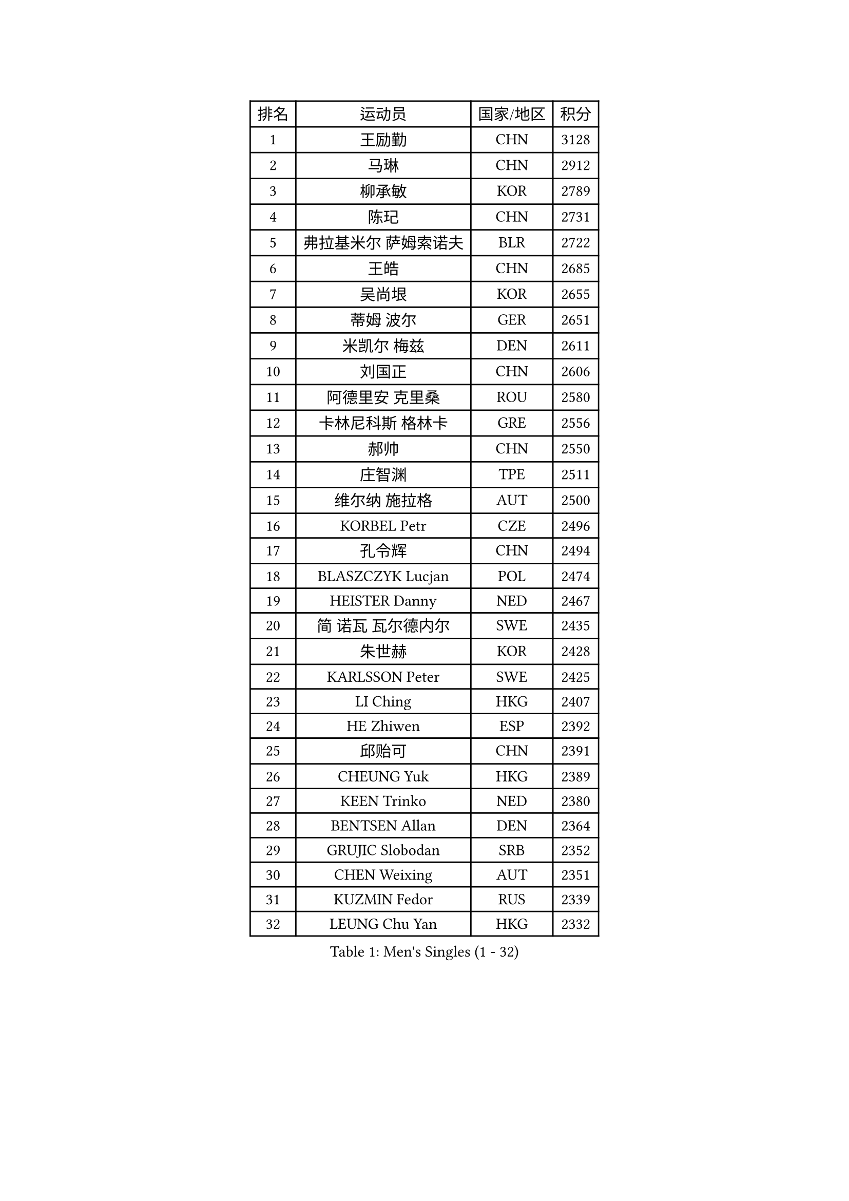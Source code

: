 
#set text(font: ("Courier New", "NSimSun"))
#figure(
  caption: "Men's Singles (1 - 32)",
    table(
      columns: 4,
      [排名], [运动员], [国家/地区], [积分],
      [1], [王励勤], [CHN], [3128],
      [2], [马琳], [CHN], [2912],
      [3], [柳承敏], [KOR], [2789],
      [4], [陈玘], [CHN], [2731],
      [5], [弗拉基米尔 萨姆索诺夫], [BLR], [2722],
      [6], [王皓], [CHN], [2685],
      [7], [吴尚垠], [KOR], [2655],
      [8], [蒂姆 波尔], [GER], [2651],
      [9], [米凯尔 梅兹], [DEN], [2611],
      [10], [刘国正], [CHN], [2606],
      [11], [阿德里安 克里桑], [ROU], [2580],
      [12], [卡林尼科斯 格林卡], [GRE], [2556],
      [13], [郝帅], [CHN], [2550],
      [14], [庄智渊], [TPE], [2511],
      [15], [维尔纳 施拉格], [AUT], [2500],
      [16], [KORBEL Petr], [CZE], [2496],
      [17], [孔令辉], [CHN], [2494],
      [18], [BLASZCZYK Lucjan], [POL], [2474],
      [19], [HEISTER Danny], [NED], [2467],
      [20], [简 诺瓦 瓦尔德内尔], [SWE], [2435],
      [21], [朱世赫], [KOR], [2428],
      [22], [KARLSSON Peter], [SWE], [2425],
      [23], [LI Ching], [HKG], [2407],
      [24], [HE Zhiwen], [ESP], [2392],
      [25], [邱贻可], [CHN], [2391],
      [26], [CHEUNG Yuk], [HKG], [2389],
      [27], [KEEN Trinko], [NED], [2380],
      [28], [BENTSEN Allan], [DEN], [2364],
      [29], [GRUJIC Slobodan], [SRB], [2352],
      [30], [CHEN Weixing], [AUT], [2351],
      [31], [KUZMIN Fedor], [RUS], [2339],
      [32], [LEUNG Chu Yan], [HKG], [2332],
    )
  )#pagebreak()

#set text(font: ("Courier New", "NSimSun"))
#figure(
  caption: "Men's Singles (33 - 64)",
    table(
      columns: 4,
      [排名], [运动员], [国家/地区], [积分],
      [33], [蒋澎龙], [TPE], [2308],
      [34], [FEJER-KONNERTH Zoltan], [GER], [2290],
      [35], [FENG Zhe], [BUL], [2290],
      [36], [约尔根 佩尔森], [SWE], [2285],
      [37], [让 米歇尔 赛弗], [BEL], [2282],
      [38], [LIN Ju], [DOM], [2276],
      [39], [高礼泽], [HKG], [2272],
      [40], [LEGOUT Christophe], [FRA], [2265],
      [41], [ROSSKOPF Jorg], [GER], [2256],
      [42], [FRANZ Peter], [GER], [2247],
      [43], [PAVELKA Tomas], [CZE], [2243],
      [44], [李廷佑], [KOR], [2236],
      [45], [SUCH Bartosz], [POL], [2234],
      [46], [马文革], [CHN], [2233],
      [47], [巴斯蒂安 斯蒂格], [GER], [2224],
      [48], [SAIVE Philippe], [BEL], [2223],
      [49], [LUNDQVIST Jens], [SWE], [2212],
      [50], [PRIMORAC Zoran], [CRO], [2207],
      [51], [ELOI Damien], [FRA], [2204],
      [52], [YANG Zi], [SGP], [2200],
      [53], [SMIRNOV Alexey], [RUS], [2197],
      [54], [克里斯蒂安 苏斯], [GER], [2193],
      [55], [HIELSCHER Lars], [GER], [2180],
      [56], [ERLANDSEN Geir], [NOR], [2169],
      [57], [KEINATH Thomas], [SVK], [2165],
      [58], [WOSIK Torben], [GER], [2164],
      [59], [TUGWELL Finn], [DEN], [2160],
      [60], [高宁], [SGP], [2140],
      [61], [MONRAD Martin], [DEN], [2139],
      [62], [KARAKASEVIC Aleksandar], [SRB], [2131],
      [63], [CHILA Patrick], [FRA], [2128],
      [64], [罗伯特 加尔多斯], [AUT], [2126],
    )
  )#pagebreak()

#set text(font: ("Courier New", "NSimSun"))
#figure(
  caption: "Men's Singles (65 - 96)",
    table(
      columns: 4,
      [排名], [运动员], [国家/地区], [积分],
      [65], [YANG Min], [ITA], [2118],
      [66], [GERELL Par], [SWE], [2113],
      [67], [MAZUNOV Dmitry], [RUS], [2112],
      [68], [TOKIC Bojan], [SLO], [2105],
      [69], [TORIOLA Segun], [NGR], [2099],
      [70], [SCHLICHTER Jorg], [GER], [2096],
      [71], [吉田海伟], [JPN], [2094],
      [72], [侯英超], [CHN], [2091],
      [73], [MATSUSHITA Koji], [JPN], [2089],
      [74], [帕纳吉奥迪斯 吉奥尼斯], [GRE], [2077],
      [75], [水谷隼], [JPN], [2071],
      [76], [KUSINSKI Marcin], [POL], [2063],
      [77], [PLACHY Josef], [CZE], [2062],
      [78], [DIDUKH Oleksandr], [UKR], [2058],
      [79], [#text(gray, "GIARDINA Umberto")], [ITA], [2055],
      [80], [HAKANSSON Fredrik], [SWE], [2052],
      [81], [FAZEKAS Peter], [HUN], [2051],
      [82], [CHTCHETININE Evgueni], [BLR], [2049],
      [83], [LEE Chulseung], [KOR], [2048],
      [84], [#text(gray, "KRZESZEWSKI Tomasz")], [POL], [2039],
      [85], [LIU Song], [ARG], [2037],
      [86], [PHUNG Armand], [FRA], [2034],
      [87], [WANG Jianfeng], [NOR], [2033],
      [88], [AXELQVIST Johan], [SWE], [2028],
      [89], [MOLIN Magnus], [SWE], [2024],
      [90], [PAZSY Ferenc], [HUN], [2023],
      [91], [SHAN Mingjie], [CHN], [2022],
      [92], [CIOTI Constantin], [ROU], [2007],
      [93], [HUANG Johnny], [CAN], [2005],
      [94], [SHMYREV Maxim], [RUS], [2002],
      [95], [GORAK Daniel], [POL], [2001],
      [96], [SIMONER Christoph], [AUT], [1996],
    )
  )#pagebreak()

#set text(font: ("Courier New", "NSimSun"))
#figure(
  caption: "Men's Singles (97 - 128)",
    table(
      columns: 4,
      [排名], [运动员], [国家/地区], [积分],
      [97], [DEMETER Lehel], [HUN], [1996],
      [98], [ZWICKL Daniel], [HUN], [1993],
      [99], [CABESTANY Cedrik], [FRA], [1991],
      [100], [MOLDOVAN Istvan], [NOR], [1988],
      [101], [KLASEK Marek], [CZE], [1984],
      [102], [MANSSON Magnus], [SWE], [1983],
      [103], [#text(gray, "ARAI Shu")], [JPN], [1974],
      [104], [LIVENTSOV Alexey], [RUS], [1974],
      [105], [OLEJNIK Martin], [CZE], [1969],
      [106], [LENGEROV Kostadin], [AUT], [1965],
      [107], [BERTIN Christophe], [FRA], [1964],
      [108], [VYBORNY Richard], [CZE], [1962],
      [109], [JOVER Sebastien], [FRA], [1960],
      [110], [SALEH Ahmed], [EGY], [1959],
      [111], [唐鹏], [HKG], [1953],
      [112], [JIANG Weizhong], [CRO], [1948],
      [113], [ZHMUDENKO Yaroslav], [UKR], [1948],
      [114], [TRUKSA Jaromir], [SVK], [1947],
      [115], [MATSUMOTO Cazuo], [BRA], [1944],
      [116], [ZHUANG David], [USA], [1943],
      [117], [蒂亚戈 阿波罗尼亚], [POR], [1943],
      [118], [SEREDA Peter], [SVK], [1942],
      [119], [MONTEIRO Joao], [POR], [1942],
      [120], [STEPHENSEN Gudmundur], [ISL], [1940],
      [121], [#text(gray, "TASAKI Toshio")], [JPN], [1937],
      [122], [ACHANTA Sharath Kamal], [IND], [1937],
      [123], [MONTEIRO Thiago], [BRA], [1936],
      [124], [CAI Xiaoli], [SGP], [1925],
      [125], [ZOOGLING Mikael], [SWE], [1919],
      [126], [岸川圣也], [JPN], [1914],
      [127], [尹在荣], [KOR], [1910],
      [128], [GRIGOREV Artur], [RUS], [1909],
    )
  )